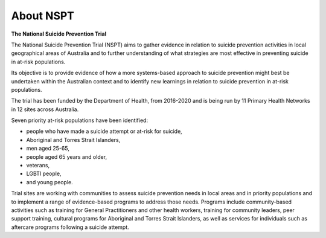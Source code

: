 .. _nspt_about:

About NSPT
==========

**The National Suicide Prevention Trial**

The National Suicide Prevention Trial (NSPT) aims to gather evidence in relation
to suicide prevention activities in local geographical areas of Australia and to
further understanding of what strategies are most effective in preventing suicide
in at-risk populations.

Its objective is to provide evidence of how a more systems-based approach to
suicide prevention might best be undertaken within the Australian context and to
identify new learnings in relation to suicide prevention in at-risk populations.

The trial has been funded by the Department of Health, from 2016-2020
and is being run by 11 Primary Health Networks in 12 sites across Australia.

Seven priority at-risk populations have been identified:

* people who have made a suicide attempt or at-risk for suicide,
* Aboriginal and Torres Strait Islanders,
* men aged 25-65,
* people aged 65 years and older,
* veterans,
* LGBTI people,
* and young people.

Trial sites are working with communities to assess suicide prevention needs in
local areas and in priority populations and to implement a range of evidence-based
programs  to address those needs.  Programs include community-based activities
such as training for General Practitioners and other health workers, training
for community leaders, peer support training, cultural programs for Aboriginal
and Torres Strait Islanders, as well as services for individuals such as aftercare
programs following a suicide attempt.
